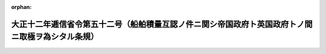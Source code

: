 .. _212M10001000052_19230620_000000000000000:

:orphan:

==================================================================================================
大正十二年逓信省令第五十二号（船舶積量互認ノ件ニ関シ帝国政府ト英国政府トノ間ニ取極ヲ為シタル条規）
==================================================================================================

.. raw:: html
    
    
    <main id="contentsLaw" class="active">
    <div id="innerDocument" class="active">
    
    
    
    
    <div style="margin-bottom: 12px;">
    <div id="lawTitleNo" style="font-size: 1.067rem; font-weight: bold;" class="_shokanBoxParent">大正十二年逓信省令第五十二号<div class="_shokanBox"></div>
    <div class="_inyoBox" id="_inyo_"></div>
    </div>
    <div id="lawTitle" style="margin-left: 3rem; font-size: 1.5rem; font-weight: bold; line-height: 1.25em;" class="_shokanBoxParent">
    <span data-xpath="">大正十二年逓信省令第五十二号（船舶積量互認ノ件ニ関シ帝国政府ト英国政府トノ間ニ取極ヲ為シタル条規）</span><div class="_shokanBox" id="_shokan_"><div class="_shokanBtnIcons"></div></div>
    <div class="_inyoBox" id="_inyo_"></div>
    </div>
    </div><section id="EnactStatement" class="active EnactStatement"><div class="_div_EnactStatement _shokanBoxParent" style="text-indent: 1em;">
    <span data-xpath="">船舶積量互認ノ件ニ関シ帝国政府ト英国政府トノ間ニ取極ヲ為シタルニ依リ左ノ条規ヲ定メ大正十二年六月二十日ヨリ之ヲ施行ス</span><div class="_shokanBox" id="_shokan_"><div class="_shokanBtnIcons"></div></div>
    <div class="_inyoBox" id="_inyo_"></div>
    </div></section><section id="MainProvision" class="active MainProvision"><section class="active Paragraph"><div style="text-indent: 1em;" class="_div_ParagraphSentence _shokanBoxParent">
    <span data-xpath="">英国相当官憲ニ於テ千八百九十五年一月一日以後交付シタル船舶積量測度ニ関スル証書ヲ有スル英国船舶ハ帝国諸港ニ於テ其ノ積量ヲ測度スルコトナク其ノ証書ニ記載スル噸数ハ日本船舶ノ噸数ト同一ナリト看做ス</span><div class="_shokanBox" id="_shokan_"><div class="_shokanBtnIcons"></div></div>
    <div class="_inyoBox" id="_inyo_"></div>
    </div></section></section>
    
    
    
    
    
    </div>
    </main>
    
    
